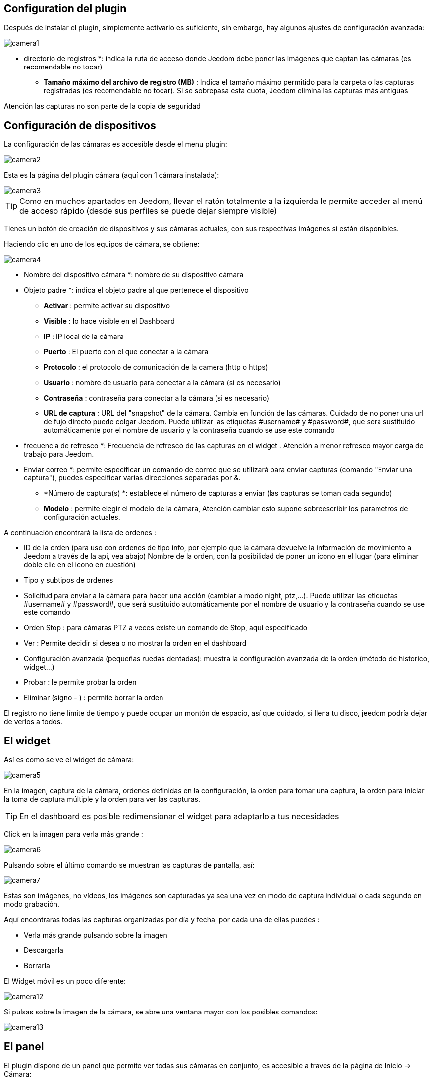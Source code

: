 == Configuration del plugin

Después de instalar el plugin, simplemente activarlo es suficiente, sin embargo, hay algunos ajustes de configuración avanzada: 

image::../images/camera1.PNG[]

** directorio de registros *: indica la ruta de acceso donde Jeedom debe poner las imágenes que captan las cámaras (es recomendable no tocar)
* *Tamaño máximo del archivo de registro (MB)* : Indica el tamaño máximo permitido para la carpeta o las capturas registradas (es recomendable no tocar). Si se sobrepasa esta cuota, Jeedom elimina las capturas más antiguas

[IMPORTANTE]
Atención las capturas no son parte de la copia de seguridad

== Configuración de dispositivos

La configuración de las cámaras es accesible desde el menu plugin:

image::../images/camera2.PNG[]

Esta es la página del plugin cámara (aquí con 1 cámara instalada):

image::../images/camera3.PNG[]

[TIP]
Como en muchos apartados en Jeedom, llevar el ratón totalmente a la izquierda le permite acceder al menú de acceso rápido (desde sus perfiles se puede dejar siempre visible)

Tienes un botón de creación de dispositivos y sus cámaras actuales, con sus respectivas imágenes si están disponibles.

Haciendo clic en uno de los equipos de cámara, se obtiene:

image::../images/camera4.PNG[]

** Nombre del dispositivo cámara *: nombre de su dispositivo cámara
** Objeto padre *: indica el objeto padre al que pertenece el dispositivo
* *Activar* : permite activar su dispositivo
* *Visible* : lo hace visible en el Dashboard
* *IP* : IP local de la cámara
* *Puerto* : El puerto con el que conectar a la cámara
* *Protocolo* : el protocolo de comunicación de la camera (http o https)
* *Usuario* : nombre de usuario para conectar a la cámara (si es necesario)
* *Contraseña* : contraseña para conectar a la cámara (si es necesario) 
* *URL de captura* : URL del "snapshot" de la cámara. Cambia en función de las cámaras. Cuidado de no poner una url de fujo directo puede colgar Jeedom. Puede utilizar las etiquetas \#username# y \#password#, que será sustituido automáticamente por el nombre de usuario y la contraseña cuando se use este comando
** frecuencia de refresco *: Frecuencia de refresco de las capturas en el widget . Atención a menor refresco mayor carga de trabajo para Jeedom.
** Enviar correo *: permite especificar un comando de correo que se utilizará para enviar capturas (comando "Enviar una captura"), puedes especificar varias direcciones separadas por &.
* *Número de captura(s) *: establece el número de capturas a enviar (las capturas se toman cada segundo)
* *Modelo* : permite elegir el modelo de la cámara, Atención cambiar esto supone sobreescribir  los parametros de configuración actuales.

A continuación encontrará la lista de ordenes :

* ID de la orden (para uso con ordenes de tipo info, por ejemplo que la cámara devuelve la información de movimiento a Jeedom a través de la api, vea abajo)
Nombre de la orden, con la posibilidad de poner un icono en el lugar (para eliminar doble clic en el icono en cuestión)
* Tipo y subtipos de ordenes
* Solicitud para enviar a la cámara para hacer una acción (cambiar a modo night, ptz,...). Puede utilizar las etiquetas \#username# y \#password#, que será sustituido automáticamente por el nombre de usuario y la contraseña cuando se use este comando
* Orden Stop : para cámaras PTZ a veces  existe un comando de Stop, aquí especificado
* Ver : Permite decidir si desea o no mostrar la orden en el dashboard
* Configuración avanzada (pequeñas ruedas dentadas): muestra la configuración avanzada de la orden (método de historico, widget...)
* Probar : le permite probar la orden
* Eliminar (signo - ) : permite borrar la orden


[IMPORTANTE]
El registro no tiene límite de tiempo y puede ocupar un montón de espacio, así que cuidado, si llena tu disco, jeedom podría dejar de verlos  a todos.


== El widget

Así es como se ve el widget de cámara: 

image::../images/camera5.PNG[]

En la imagen, captura de la cámara, ordenes definidas en la configuración, la orden para tomar una captura, la orden para iniciar la toma de captura múltiple y la orden para ver las capturas.

[TIP]
En el dashboard es posible redimensionar el widget para adaptarlo a tus necesidades

Click en la imagen para verla más grande :  

image::../images/camera6.PNG[]

Pulsando sobre el último comando se muestran las capturas de pantalla, así: 

image::../images/camera7.PNG[]

[IMPORTANTE]
Estas son imágenes, no vídeos, los imágenes son capturadas ya sea una vez en modo de captura individual o cada segundo en modo grabación.

Aquí encontraras todas las capturas organizadas por día y fecha, por cada una de ellas puedes : 

* Verla más grande pulsando sobre la imagen
* Descargarla
* Borrarla

El Widget móvil es un poco diferente: 

image::../images/camera12.PNG[]

Si pulsas sobre la imagen de la cámara, se abre una ventana mayor con los posibles comandos: 

image::../images/camera13.PNG[]

== El panel

El plugin dispone de un panel que permite ver todas sus cámaras en conjunto, es accesible a traves de la página de Inicio -> Cámara: 

image::../images/camera8.PNG[]

Aquí el resultado : 

image::../images/camera9.PNG[]

Por supuesto también está disponible desde el  móvil desde  Plugin -> Cámara: 

image::../images/camera10.PNG[]

Una vez dentro, obtendrá una visión global de todas sus cámaras:

image::../images/camera11.PNG[]

== Grabación y envío de captura

Este comando algo específico que permite después de la captura, enviarla (compatible con los plugin slack, mail y transfert)

La configuración es simple,  basta con llamar la acción de enviar captura, en el título puedes pasar más opciones (por defecto el número de captura, pero puedes ir más allá con las opciones avanzadas) y en el cuadro de mensaje, la orden del plugin (actualmente slack, mail o transfert) para realizar el envío de capturas. Puedes poner varias separados por &&

=== Opciones avanzadas de captura

* nbSnap: número de captura, si no se indica, las capturas se realizan a una petición para detener la grabación o detener la cámara
* retardo: tiempo entre 2 capturas, si no indica el período es de 1s
* wait : tiempo de espera antes de la captura, si no se indica entonces ningún envio se hará
* sendPacket: número de captura disparadas que serán enviadas, si no se indica entonces se enviarán las capturas al final.

Ejemplo 

image::../images/camera15.PNG[]

Aquí el plugin espera 5 s antes de empezar a grabar y luego hace un envío a un nas (el plugin transfert) todas las capturas, 10,  hasta que se interrumpa (parar grabación o cámara)

== Encio de la detección de movimiento a Jeedom

Si tienes una cámara que tiene detección de movimiento y quieres enviarlo a Jeedom esta es la url para poner en la cámara: 

----
http://#IP_JEEDOM#/core/api/jeeApi.php?apikey=#APIKEY#&type=camera&id=#ID#&value=#value#
----

Por supuesto antes se deben de crear un comando de tipo info en la cámara
